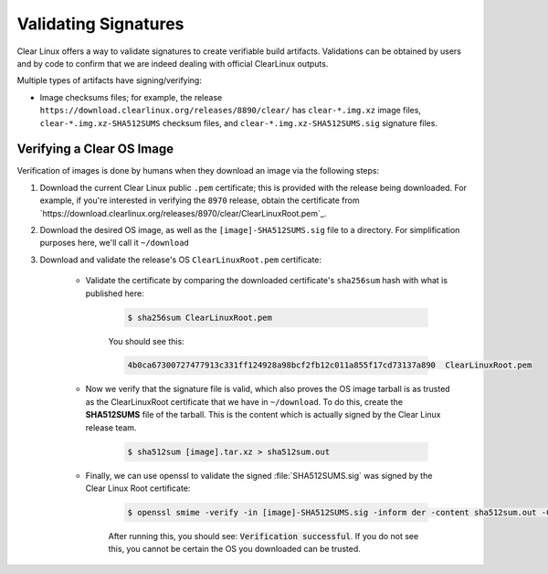 .. _validate_sigs:

Validating Signatures
#####################

Clear Linux offers a way to validate signatures to create verifiable build 
artifacts. Validations can be obtained by users and by code to confirm
that we are indeed dealing with official ClearLinux outputs. 

Multiple types of artifacts have signing/verifying:

* Image checksums files; for example, the release
  ``https://download.clearlinux.org/releases/8890/clear/`` has ``clear-*.img.xz``
  image files, ``clear-*.img.xz-SHA512SUMS`` checksum files, and 
  ``clear-*.img.xz-SHA512SUMS.sig`` signature files.
.. * Software Update :command:`swupd`; :abbr:`Manifest of Manifests (MoM)`: 
  ``https://download.clearlinux.org/update/8890/`` has ``Manifest.MoM`` and
  ``Manifest.MoM.sig`` validations. ..

Verifying a Clear OS Image
==========================

Verification of images is done by humans when they download an image via the following steps:

#. Download the current Clear Linux public ``.pem`` certificate; this is provided
   with the release being downloaded. For example, if you're interested in verifying
   the ``8970`` release, obtain the certificate from `https://download.clearlinux.org/releases/8970/clear/ClearLinuxRoot.pem`_.
#. Download the desired OS image, as well as the ``[image]-SHA512SUMS.sig`` file
   to a directory. For simplification purposes here, we'll call it ``~/download``
#. Download and validate the release's OS ``ClearLinuxRoot.pem`` certificate:

     * Validate the certificate by comparing the downloaded certificate's
       ``sha256sum`` hash with what is published here:

        .. code-block:: console

           $ sha256sum ClearLinuxRoot.pem

        You should see this:

        .. code-block:: console_output

           4b0ca67300727477913c331ff124928a98bcf2fb12c011a855f17cd73137a890  ClearLinuxRoot.pem

     * Now we verify that the signature file is valid, which also proves
       the OS image tarball is as trusted as the ClearLinuxRoot certificate
       that we have in ``~/download``. To do this, create the **SHA512SUMS**
       file of the tarball. This is the content which is actually signed by
       the Clear Linux release team.

        .. code-block:: console

           $ sha512sum [image].tar.xz > sha512sum.out

     * Finally, we can use openssl to validate the signed :file:`SHA512SUMS.sig`
       was signed by the Clear Linux Root certificate:

        .. code-block:: console

            $ openssl smime -verify -in [image]-SHA512SUMS.sig -inform der -content sha512sum.out -CAfile ClearLinuxRoot.pem -out /dev/null

        After running this, you should see: :code:`Verification successful`.
        If you do not see this, you cannot be certain the OS you downloaded
        can be trusted.
